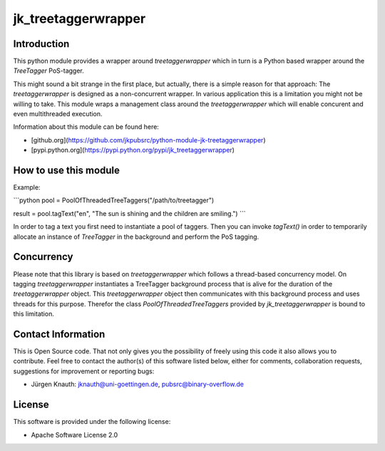 ﻿jk_treetaggerwrapper
====================

Introduction
------------

This python module provides a wrapper around `treetaggerwrapper` which in turn is a Python based wrapper around the `TreeTagger` PoS-tagger.

This might sound a bit strange in the first place, but actually, there is a simple reason for that approach: The `treetaggerwrapper` is designed as a non-concurrent wrapper. In various application this is a limitation you might not be willing to take. This module wraps a management class around the `treetaggerwrapper` which will enable concurent and even multithreaded execution.

Information about this module can be found here:

* [github.org](https://github.com/jkpubsrc/python-module-jk-treetaggerwrapper)
* [pypi.python.org](https://pypi.python.org/pypi/jk_treetaggerwrapper)

How to use this module
----------------------

Example:

```python
pool = PoolOfThreadedTreeTaggers("/path/to/treetagger")

result = pool.tagText("en", "The sun is shining and the children are smiling.")
```

In order to tag a text you first need to instantiate a pool of taggers. Then you can invoke `tagText()` in order to temporarily allocate an instance of `TreeTagger` in the background and perform the PoS tagging.

Concurrency
-----------

Please note that this library is based on `treetaggerwrapper` which follows a thread-based concurrency model. On tagging `treetaggerwrapper` instantiates a TreeTagger background process that is alive for the duration of the `treetaggerwrapper` object. This `treetaggerwrapper` object then communicates with this background process and uses threads for this purpose. Therefor the class `PoolOfThreadedTreeTaggers` provided by `jk_treetaggerwrapper` is bound to this limitation.

Contact Information
-------------------

This is Open Source code. That not only gives you the possibility of freely using this code it also
allows you to contribute. Feel free to contact the author(s) of this software listed below, either
for comments, collaboration requests, suggestions for improvement or reporting bugs:

* Jürgen Knauth: jknauth@uni-goettingen.de, pubsrc@binary-overflow.de

License
-------

This software is provided under the following license:

* Apache Software License 2.0



